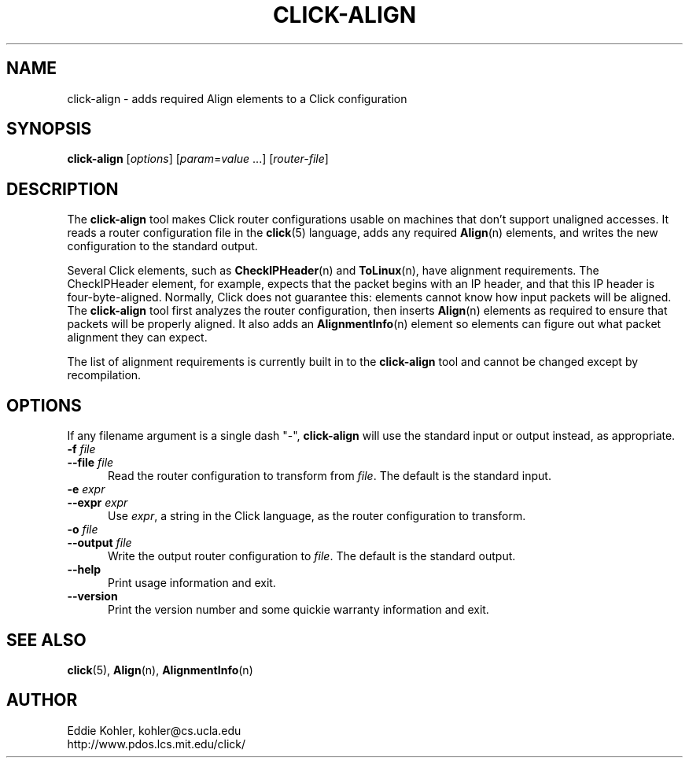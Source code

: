 .\" -*- mode: nroff -*-
.ds V 1.0
.ds E " \-\- 
.if t .ds E \(em
.de Sp
.if n .sp
.if t .sp 0.4
..
.de Es
.Sp
.RS 5
.nf
..
.de Ee
.fi
.RE
.PP
..
.de Rs
.RS
.Sp
..
.de Re
.Sp
.RE
..
.de M
.BR "\\$1" "(\\$2)\\$3"
..
.de RM
.RB "\\$1" "\\$2" "(\\$3)\\$4"
..
.TH CLICK-ALIGN 1 "27/Nov/1999" "Version \*V"
.SH NAME
click-align \- adds required Align elements to a Click configuration
'
.SH SYNOPSIS
.B click-align
.RI \%[ options ]
.RI \%[ param = value " ...]"
.RI \%[ router\-file ]
'
.SH DESCRIPTION
The
.B click-align
tool makes Click router configurations usable on machines that don't
support unaligned accesses. It reads a router configuration file in the
.M click 5
language, adds any required
.M Align n
elements, and writes the new configuration to the standard output.
.PP
Several Click elements, such as
.M CheckIPHeader n
and
.M ToLinux n ,
have alignment requirements. The CheckIPHeader element, for example,
expects that the packet begins with an IP header, and that this IP header
is four-byte-aligned. Normally, Click does not guarantee this: elements
cannot know how input packets will be aligned. The
.B click-align
tool first analyzes the router configuration, then inserts
.M Align n
elements as required to ensure that packets will be properly aligned. It
also adds an
.M AlignmentInfo n
element so elements can figure out what packet alignment they can expect.
.PP
The list of alignment requirements is currently built in to the
.B click-align
tool and cannot be changed except by recompilation.
'
.SH "OPTIONS"
'
If any filename argument is a single dash "-",
.B click-align
will use the standard input or output instead, as appropriate.
'
.TP 5
.BI \-f " file"
.PD 0
.TP
.BI \-\-file " file"
Read the router configuration to transform from
.IR file .
The default is the standard input.
'
.Sp
.TP
.BI \-e " expr"
.PD 0
.TP
.BI \-\-expr " expr"
Use
.IR expr ,
a string in the Click language, as the router configuration to transform.
'
.Sp
.TP
.BI \-o " file"
.TP
.BI \-\-output " file"
Write the output router configuration to
.IR file .
The default is the standard output.
'
.Sp
.TP 5
.BI \-\-help
Print usage information and exit.
'
.Sp
.TP
.BI \-\-version
Print the version number and some quickie warranty information and exit.
'
.PD
'
.SH "SEE ALSO"
.M click 5 ,
.M Align n ,
.M AlignmentInfo n
'
.SH AUTHOR
.na
Eddie Kohler, kohler@cs.ucla.edu
.br
http://www.pdos.lcs.mit.edu/click/
'
